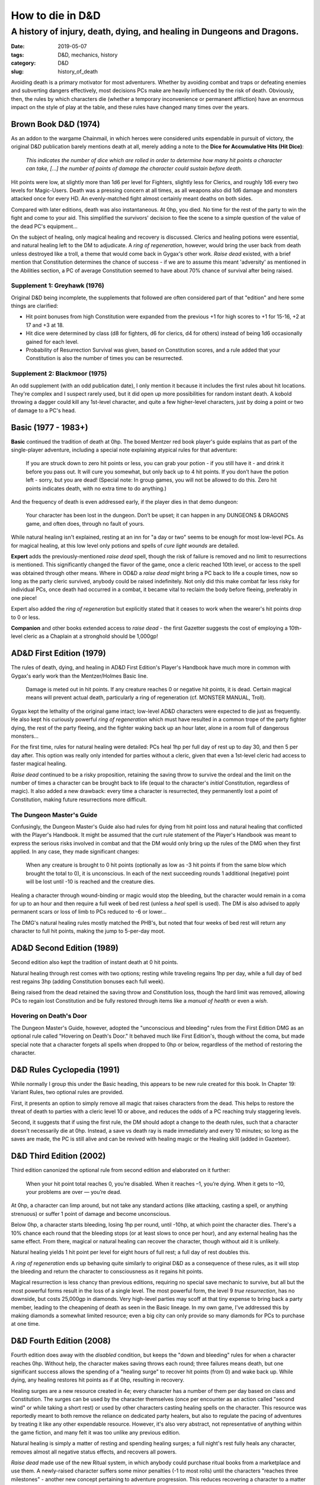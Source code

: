 How to die in D&D
#################

A history of injury, death, dying, and healing in Dungeons and Dragons.
***********************************************************************

:date: 2019-05-07
:tags: D&D, mechanics, history
:category: D&D
:slug: history_of_death

Avoiding death is a primary motivator for most adventurers. Whether by avoiding combat and traps or defeating enemies and subverting dangers effectively, most decisions PCs make are heavily influenced by the risk of death.  Obviously, then, the rules by which characters die (whether a temporary inconvenience or permanent affliction) have an enormous impact on the style of play at the table, and these rules have changed many times over the years.

Brown Book D&D (1974)
---------------------

As an addon to the wargame Chainmail, in which heroes were considered units expendable in pursuit of victory, the original D&D publication barely mentions death at all, merely adding a note to the **Dice for Accumulative Hits (Hit Dice)**:

  *This indicates the number of dice which are rolled in order to determine how many hit points a character can take, [...] the number of points of damage the character could sustain before death.*

Hit points were low, at slightly more than 1d6 per level for Fighters, slightly less for Clerics, and roughly 1d6 every two levels for Magic-Users.  Death was a pressing concern at all times, as all weapons also did 1d6 damage and monsters attacked once for every HD.  An evenly-matched fight almost certainly meant deaths on both sides.

Compared with later editions, death was also instantaneous.  At 0hp, you died.  No time for the rest of the party to win the fight and come to your aid.  This simplified the survivors' decision to flee the scene to a simple question of the value of the dead PC's equipment...

On the subject of healing, only magical healing and recovery is discussed.  Clerics and healing potions were essential, and natural healing left to the DM to adjudicate.  A *ring of regeneration*, however, would bring the user back from death unless destroyed like a troll, a theme that would come back in Gygax's other work.  *Raise dead* existed, with a brief mention that Constitution determines the chance of success - if we are to assume this meant 'adversity' as mentioned in the Abilities section, a PC of average Constitution seemed to have about 70% chance of survival after being raised.

Supplement 1: Greyhawk (1976)
=============================

Original D&D being incomplete, the supplements that followed are often considered part of that "edition" and here some things are clarified:

* Hit point bonuses from high Constitution were expanded from the previous +1 for high scores to +1 for 15-16, +2 at 17 and +3 at 18.
* Hit dice were determined by class (d8 for fighters, d6 for clerics, d4 for others) instead of being 1d6 occasionally gained for each level.
* Probability of Resurrection Survival was given, based on Constitution scores, and a rule added that your Constitution is also the number of times you can be resurrected.

Supplement 2: Blackmoor (1975)
==============================

An odd supplement (with an odd publication date), I only mention it because it includes the first rules about hit locations.  They're complex and I suspect rarely used, but it did open up more possibilities for random instant death. A kobold throwing a dagger could kill any 1st-level character, and quite a few higher-level characters, just by doing a point or two of damage to a PC's head.

Basic (1977 - 1983+)
--------------------

**Basic** continued the tradition of death at 0hp.  The boxed Mentzer red book player's guide explains that as part of the single-player adventure, including a special note explaining atypical rules for that adventure:

  If you are struck down to zero hit points or less, you can grab your potion - if you still have it - and drink it before you pass out. It will cure you somewhat, but only back up to 4 hit points. If you don’t have the potion left - sorry, but you are dead! (Special note: In group games, you will not be allowed to do this. Zero hit points indicates death, with no extra time to do anything.)

And the frequency of death is even addressed early, if the player dies in that demo dungeon:

  Your character has been lost in the dungeon. Don’t be upset; it can happen in any DUNGEONS & DRAGONS game, and often does, through no fault of yours. 

.. image:: {filename}/images/red_book_solo_death.jpg
    :alt: Text from the red book solo adventure, explaining death to a new player.

While natural healing isn't explained, resting at an inn for "a day or two" seems to be enough for most low-level PCs.  As for magical healing, at this low level only potions and spells of *cure light wounds* are detailed.

**Expert** adds the previously-mentioned *raise dead* spell, though the risk of failure is removed and no limit to resurrections is mentioned.  This significantly changed the flavor of the game, once a cleric reached 10th level, or access to the spell was obtained through other means.  Where in OD&D a *raise dead* might bring a PC back to life a couple times, now so long as the party cleric survived, anybody could be raised indefinitely.  Not only did this make combat far less risky for individual PCs, once death had occurred in a combat, it became vital to reclaim the body before fleeing, preferably in one piece!

Expert also added the *ring of regeneration* but explicitly stated that it ceases to work when the wearer's hit points drop to 0 or less. 

**Companion** and other books extended access to *raise dead* - the first Gazetter suggests the cost of employing a 10th-level cleric as a Chaplain at a stronghold should be 1,000gp!  


AD&D First Edition (1979)
-------------------------
The rules of death, dying, and healing in AD&D First Edition's Player's Handbook have much more in common with Gygax's early work than the Mentzer/Holmes Basic line.

  Damage is meted out in hit points. If any creature reaches 0 or negative hit points, it is dead. Certain magical means will prevent actual death, particularly a ring of regeneration (cf. MONSTER MANUAL, Troll).

Gygax kept the lethality of the original game intact; low-level AD&D characters were expected to die just as frequently.  He also kept his curiously powerful *ring of regeneration* which must have resulted in a common trope of the party fighter dying, the rest of the party fleeing, and the fighter waking back up an hour later, alone in a room full of dangerous monsters...

For the first time, rules for natural healing were detailed:  PCs heal 1hp per full day of rest up to day 30, and then 5 per day after.  This option was really only intended for parties without a cleric, given that even a 1st-level cleric had access to faster magical healing.

*Raise dead* continued to be a risky proposition, retaining the saving throw to survive the ordeal and the limit on the number of times a character can be brought back to life (equal to the character's *initial* Constitution, regardless of magic).  It also added a new drawback: every time a character is resurrected, they permanently lost a point of Constitution, making future resurrections more difficult.

The Dungeon Master's Guide
==========================
Confusingly, the Dungeon Master's Guide also had rules for dying from hit point loss and natural healing that conflicted with the Player's Handbook.  It might be assumed that the curt rule statement of the Player's Handbook was meant to express the serious risks involved in combat and that the DM would only bring up the rules of the DMG when they first applied.  In any case, they made significant changes:

  When any creature is brought to 0 hit points (optionally as low as -3 hit points if from the same blow which brought the total to 0), it is unconscious. In each of the next succeeding rounds 1 additional (negative) point will be lost until -10 is reached and the creature dies.
  
Healing a character through wound-binding or magic would stop the bleeding, but the character would remain in a coma for up to an hour and then require a full week of bed rest (unless a *heal* spell is used).  The DM is also advised to apply permanent scars or loss of limb to PCs reduced to -6 or lower...

The DMG's natural healing rules mostly matched the PHB's, but noted that four weeks of bed rest will return any character to full hit points, making the jump to 5-per-day moot.

AD&D Second Edition (1989)
--------------------------
Second edition also kept the tradition of instant death at 0 hit points.

.. image:: {filename}/images/second_edition_death.jpg
    :alt: Text from the second edition Player's Handbook, explaining death rules.

Natural healing through rest comes with two options; resting while traveling regains 1hp per day, while a full day of bed rest regains 3hp (adding Constitution bonuses each full week).

Being raised from the dead retained the saving throw and Constitution loss, though the hard limit was removed, allowing PCs to regain lost Constitution and be fully restored through items like a *manual of health* or even a *wish*.

Hovering on Death's Door
=========================
The Dungeon Master's Guide, however, adopted the "unconscious and bleeding" rules from the First Edition DMG as an optional rule called "Hovering on Death's Door."  It behaved much like First Edition's, though without the coma, but made special note that a character forgets all spells when dropped to 0hp or below, regardless of the method of restoring the character.

D&D Rules Cyclopedia (1991)
---------------------------
While normally I group this under the Basic heading, this appears to be new rule created for this book.  In Chapter 19: Variant Rules, two optional rules are provided.

First, it presents an option to simply remove all magic that raises characters from the dead.  This helps to restore the threat of death to parties with a cleric level 10 or above, and reduces the odds of a PC reaching truly staggering levels.

Second, it suggests that if using the first rule, the DM should adopt a change to the death rules, such that a character doesn't necessarily die at 0hp.  Instead, a save vs death ray is made immediately and every 10 minutes; so long as the saves are made, the PC is still alive and can be revived with healing magic or the Healing skill (added in Gazeteer).

D&D Third Edition (2002)
------------------------
Third edition canonized the optional rule from second edition and elaborated on it further:

  When your hit point total reaches 0, you’re disabled. When it reaches –1, you’re dying. When it gets to –10, your problems are over — you’re dead.

At 0hp, a character can limp around, but not take any standard actions (like attacking, casting a spell, or anything strenuous) or suffer 1 point of damage and become unconscious.

Below 0hp, a character starts bleeding, losing 1hp per round, until -10hp, at which point the character dies.  There's a 10% chance each round that the bleeding stops (or at least slows to once per hour), and any external healing has the same effect.  From there, magical or natural healing can recover the character, though without aid it is unlikely.

Natural healing yields 1 hit point per level for eight hours of full rest; a full day of rest doubles this.

A *ring of regeneration* ends up behaving quite similarly to original D&D as a consequence of these rules, as it will stop the bleeding and return the character to consciousness as it regains hit points.

Magical resurrection is less chancy than previous editions, requiring no special save mechanic to survive, but all but the most powerful forms result in the loss of a single level.  The most powerful form, the level 9 *true resurrection*, has no downside, but costs 25,000gp in diamonds.  Very high-level parties may scoff at that tiny expense to bring back a party member, leading to the cheapening of death as seen in the Basic lineage.  In my own game, I've addressed this by making diamonds a somewhat limited resource; even a big city can only provide so many diamonds for PCs to purchase at one time.

D&D Fourth Edition (2008)
-------------------------

Fourth edition does away with the *disabled* condition, but keeps the "down and bleeding" rules for when a character reaches 0hp.  Without help, the character makes saving throws each round; three failures means death, but one significant success allows the spending of a "healing surge" to recover hit points (from 0) and wake back up.  While dying, any healing restores hit points as if at 0hp, resulting in recovery.

Healing surges are a new resource created in 4e; every character has a number of them per day based on class and Constitution.  The surges can be used by the character themselves (once per encounter as an action called "second wind" or while taking a short rest) or used by other characters casting healing spells on the character.  This resource was reportedly meant to both remove the reliance on dedicated party healers, but also to regulate the pacing of adventures by treating it like any other expendable resource.  However, it's also very abstract, not representative of anything within the game fiction, and many felt it was too unlike any previous edition.

Natural healing is simply a matter of resting and spending healing surges; a full night's rest fully heals any character, removes almost all negative status effects, and recovers all powers.

*Raise dead* made use of the new Ritual system, in which anybody could purchase ritual books from a marketplace and use them.  A newly-raised character suffers some minor penalties (-1 to most rolls) until the characters "reaches three milestones" - another new concept pertaining to adventure progression.  This reduces recovering a character to a matter of going to town, spending some gold (based on the 'tier' or level of the character) and spending 8 hours casting a ritual.  Even a level 1 party can do this, so long as they have 500gp to spend.

D&D Fifth Edition (2014)
------------------------

Despite the lukewarm reception of Fourth edition, many of the death, dying and healing rules were retained to some degree.

Being reduced to 0hp knocks a character unconscious.  Each round thereafter, a roll with 55% chance of success is made; collect three successes before three failures to become stable and avoid dying.  During this time, any healing (magical or skill) returns the character to normal.  There's some other rules surrounding the death saves process, but on average most characters will recover rather than expire unless further damaged.

Healing is primarily done via a 'short rest' mechanic similar to Fourth edition; rather than spending healing surges, however, the character spends recovery hit dice (the same number and type the character rolled for hit points) to recover hit points; these hit dice are recovered after a long rest, which also heals all damage and most status effects.  Magical healing remains useful for combat situations and doesn't rely on the recovery hit dice mechanic, however.

Returning characters from the dead is available at a surprisingly low level; 5th-level clerics can cast *revivify* to raise somebody that died in the last minute with no negative effects.  Characters dead for longer need a more powerful spell like *raise dead* or *resurrection*, which (like Third edition) require some gold expenditure to obtain diamonds and levy some temporary penalties on the subject and/or caster that can be removed with rest.

Summary
-------

The rules for how to die in each edition reflects that edition's philosophy of play.  In some editions, death is meant to be easy and cheap, reflecting a `pathetic aesthetic` or suggesting combat as brutal and dangerous and to be avoided when possible.  In other editions, combat is glorified, and the roles of PCs within combat is even more glorified, so much so that random and pointless death no longer fits the gameplay.

Other quirks, like the availability, cost and risk of magics used to raise dead characters, point to finer nuances of play; death came easy for Basic D&D characters, but after the "character funnel" of low-level play, death became a trivial annoyance for all but the worst cases, and an annoyance you could keep a cleric on retainer back home to deal with.

All of this also influences play style for PCs; players who know death is hard and resurrection is easy will behave much differently around powerful monsters.  The same players will have a much different view of combat and risk if they experience six months of character-funnel play.
